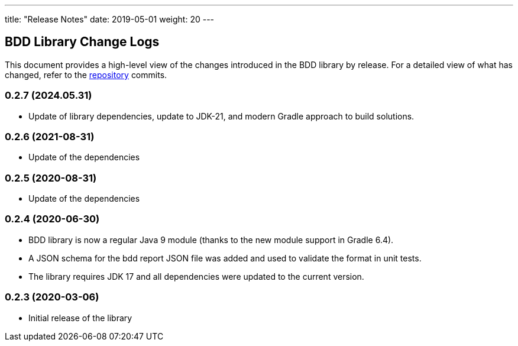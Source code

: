 ---
title: "Release Notes"
date: 2019-05-01
weight: 20
---

== BDD Library Change Logs

This document provides a high-level view of the changes introduced in the BDD library by release.
For a detailed view of what has changed, refer to the https://bitbucket.org/tangly-team/tangly-os[repository] commits.

=== 0.2.7 (2024.05.31)

* Update of library dependencies, update to JDK-21, and modern Gradle approach to build solutions.

=== 0.2.6 (2021-08-31)

* Update of the dependencies

=== 0.2.5 (2020-08-31)

* Update of the dependencies

=== 0.2.4 (2020-06-30)

* BDD library is now a regular Java 9 module (thanks to the new module support in Gradle 6.4).
* A JSON schema for the bdd report JSON file was added and used to validate the format in unit tests.
* The library requires JDK 17 and all dependencies were updated to the current version.

=== 0.2.3 (2020-03-06)

* Initial release of the library
